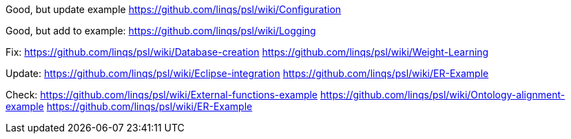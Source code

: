 Good, but update example
https://github.com/linqs/psl/wiki/Configuration

Good, but add to example:
https://github.com/linqs/psl/wiki/Logging

Fix:
https://github.com/linqs/psl/wiki/Database-creation	
https://github.com/linqs/psl/wiki/Weight-Learning

Update:
https://github.com/linqs/psl/wiki/Eclipse-integration
https://github.com/linqs/psl/wiki/ER-Example

Check:
https://github.com/linqs/psl/wiki/External-functions-example
https://github.com/linqs/psl/wiki/Ontology-alignment-example
https://github.com/linqs/psl/wiki/ER-Example